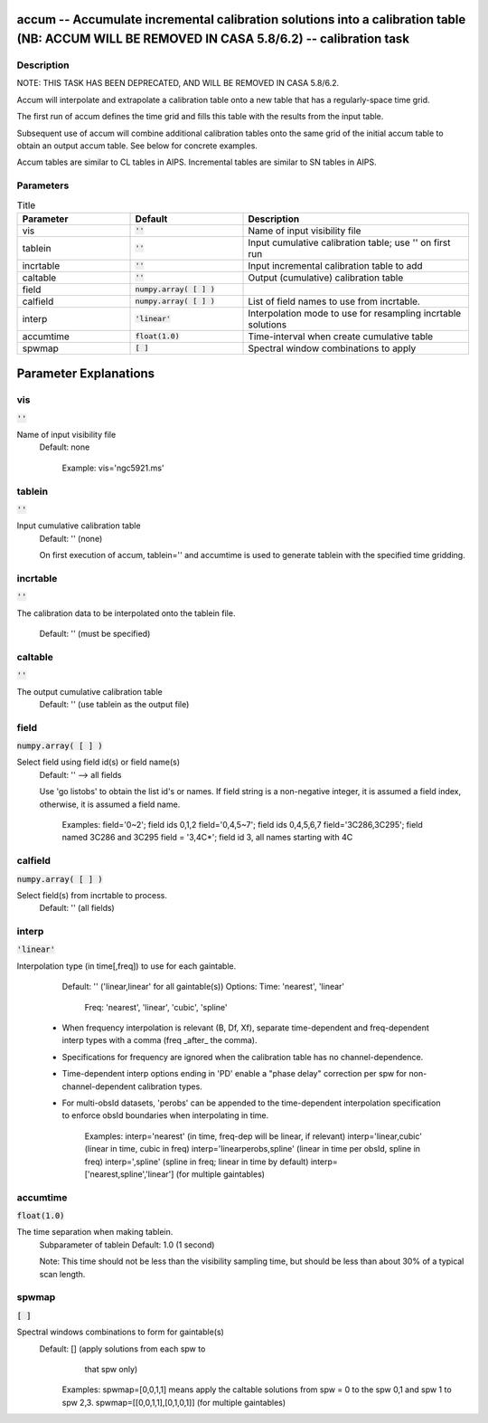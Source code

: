 accum -- Accumulate incremental calibration solutions into a calibration table (NB: ACCUM WILL BE REMOVED IN CASA 5.8/6.2) -- calibration task
=======================================

Description
---------------------------------------


NOTE: THIS TASK HAS BEEN DEPRECATED, AND WILL BE REMOVED IN CASA 5.8/6.2.

Accum will interpolate and extrapolate a calibration table onto a new
table that has a regularly-space time grid.

The first run of accum defines the time grid and fills this table with
the results from the input table.

Subsequent use of accum will combine additional calibration tables
onto the same grid of the initial accum table to obtain an output
accum table.  See below for concrete examples.

Accum tables are similar to CL tables in AIPS. Incremental tables are
similar to SN tables in AIPS.



Parameters
---------------------------------------

.. list-table:: Title
   :widths: 25 25 50 
   :header-rows: 1
   
   * - Parameter
     - Default
     - Description
   * - vis
     - :code:`''`
     - Name of input visibility file
   * - tablein
     - :code:`''`
     - Input cumulative calibration table; use \'\' on first run
   * - incrtable
     - :code:`''`
     - Input incremental calibration table to add
   * - caltable
     - :code:`''`
     - Output (cumulative) calibration table
   * - field
     - :code:`numpy.array( [  ] )`
     - 
   * - calfield
     - :code:`numpy.array( [  ] )`
     - List of field names to use from incrtable.
   * - interp
     - :code:`'linear'`
     - Interpolation mode to use for resampling incrtable solutions
   * - accumtime
     - :code:`float(1.0)`
     - Time-interval when create cumulative table
   * - spwmap
     - :code:`[ ]`
     - Spectral window combinations to apply


Parameter Explanations
=======================================



vis
---------------------------------------

:code:`''`

Name of input visibility file
                     Default: none

                        Example: vis='ngc5921.ms'



tablein
---------------------------------------

:code:`''`

Input cumulative calibration table
                     Default: '' (none)

                     On first execution of accum, tablein='' and
                     accumtime is used to generate tablein with the
                     specified time gridding.



incrtable
---------------------------------------

:code:`''`

The calibration data to be interpolated onto the tablein
file.
                     Default: '' (must be specified)



caltable
---------------------------------------

:code:`''`

The output cumulative calibration table
                     Default: '' (use tablein as the output file)



field
---------------------------------------

:code:`numpy.array( [  ] )`

Select field using field id(s) or field name(s)
                     Default: '' --> all fields
                     
                     Use 'go listobs' to obtain the list id's or
                     names. If field string is a non-negative
                     integer, it is assumed a field index,
                     otherwise, it is assumed a field name.

                        Examples:
                        field='0~2'; field ids 0,1,2
                        field='0,4,5~7'; field ids 0,4,5,6,7
                        field='3C286,3C295'; field named 3C286 and
                        3C295
                        field = '3,4C*'; field id 3, all names
                        starting with 4C



calfield
---------------------------------------

:code:`numpy.array( [  ] )`

Select field(s) from incrtable to process.
                     Default: '' (all fields)



interp
---------------------------------------

:code:`'linear'`

Interpolation type (in time[,freq]) to use for each
gaintable.
                     Default: '' ('linear,linear' for all gaintable(s))
                     Options: Time: 'nearest', 'linear'
                              Freq: 'nearest', 'linear', 'cubic',
                              'spline'

                   * When frequency interpolation is relevant (B, Df,
                     Xf), separate time-dependent and freq-dependent
                     interp types with a comma (freq _after_ the
                     comma). 
                   * Specifications for frequency are ignored when the
                     calibration table has no channel-dependence.
                   * Time-dependent interp options ending in 'PD'
                     enable a "phase delay" correction per spw for
                     non-channel-dependent calibration types.
                   * For multi-obsId datasets, 'perobs' can be
                     appended to the time-dependent interpolation
                     specification to enforce obsId boundaries when
                     interpolating in time.

                        Examples: 
                        interp='nearest' (in time, freq-dep will be
                        linear, if relevant)
                        interp='linear,cubic' (linear in time, cubic
                        in freq)
                        interp='linearperobs,spline' (linear in time
                        per obsId, spline in freq)
                        interp=',spline' (spline in freq; linear in
                        time by default)
                        interp=['nearest,spline','linear'] (for
                        multiple gaintables)



accumtime
---------------------------------------

:code:`float(1.0)`

The time separation when making tablein.
                     Subparameter of tablein
                     Default: 1.0  (1 second)

                     Note: This time should not be less than the
                     visibility sampling time, but should be less than
                     about 30% of a typical scan length.



spwmap
---------------------------------------

:code:`[ ]`

Spectral windows combinations to form for gaintable(s)
                     Default: [] (apply solutions from each spw to
                                  that spw only)

                        Examples: 
                        spwmap=[0,0,1,1] means apply the caltable
                        solutions from spw = 0 to the spw 0,1 
                        and spw 1 to spw 2,3.
                        spwmap=[[0,0,1,1],[0,1,0,1]] (for multiple
                        gaintables)





